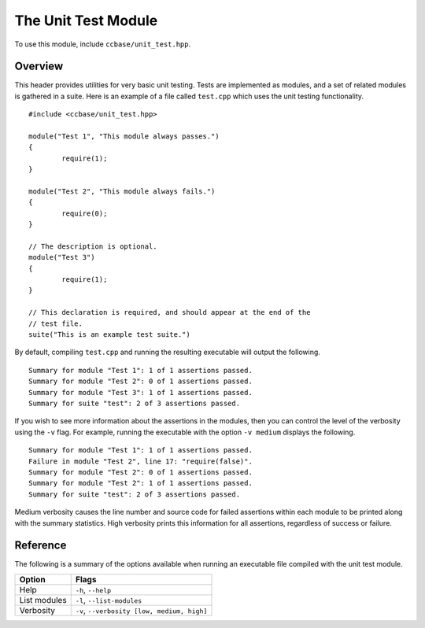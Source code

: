 .. _ccbase-unit-test-module:
.. default-domain:: cpp

The Unit Test Module
====================

To use this module, include ``ccbase/unit_test.hpp``.

Overview
--------

This header provides utilities for very basic unit testing. Tests are
implemented as modules, and a set of related modules is gathered in a suite.
Here is an example of a file called ``test.cpp`` which uses the unit testing
functionality. ::

	#include <ccbase/unit_test.hpp>

	module("Test 1", "This module always passes.")
	{
		require(1);
	}

	module("Test 2", "This module always fails.")
	{
		require(0);
	}

        // The description is optional.
	module("Test 3")
	{
		require(1);
	}

        // This declaration is required, and should appear at the end of the
        // test file.
	suite("This is an example test suite.")

By default, compiling ``test.cpp`` and running the resulting executable will
output the following. ::

	Summary for module "Test 1": 1 of 1 assertions passed.
	Summary for module "Test 2": 0 of 1 assertions passed.
	Summary for module "Test 3": 1 of 1 assertions passed.
	Summary for suite "test": 2 of 3 assertions passed.

If you wish to see more information about the assertions in the modules, then
you can control the level of the verbosity using the ``-v`` flag. For example,
running the executable with the option ``-v medium`` displays the following. ::

	Summary for module "Test 1": 1 of 1 assertions passed.
	Failure in module "Test 2", line 17: "require(false)".
	Summary for module "Test 2": 0 of 1 assertions passed.
	Summary for module "Test 2": 1 of 1 assertions passed.
	Summary for suite "test": 2 of 3 assertions passed.

Medium verbosity causes the line number and source code for failed assertions
within each module to be printed along with the summary statistics. High
verbosity prints this information for all assertions, regardless of success or
failure.

Reference
---------

The following is a summary of the options available when running an executable
file compiled with the unit test module.

============ ===========================================
Option       Flags
============ ===========================================
Help         ``-h``, ``--help``
List modules ``-l``, ``--list-modules``
Verbosity    ``-v``, ``--verbosity [low, medium, high]``
============ ===========================================
